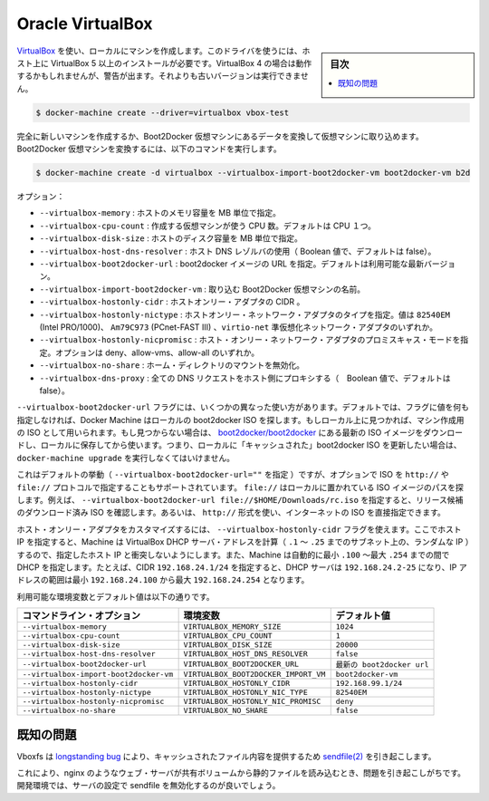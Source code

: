 .. -*- coding: utf-8 -*-
.. https://docs.docker.com/machine/drivers/virtualbox/
.. doc version: 1.9
.. check date: 2016/01/25
.. -----------------------------------------------------------------------------

.. Oracle VirtualBox

.. _driver-oracle-virtualbox:

=======================================
Oracle VirtualBox
=======================================

.. sidebar:: 目次

   .. contents:: 
       :depth: 3
       :local:

.. Create machines locally using VirtualBox. This driver requires VirtualBox 5+ to be installed on your host. Using VirtualBox 4+ should work but will give you a warning. Older versions will refuse to work.

`VirtualBox <https://www.virtualbox.org/>`_ を使い、ローカルにマシンを作成します。このドライバを使うには、ホスト上に VirtualBox 5 以上のインストールが必要です。VirtualBox 4 の場合は動作するかもしれませんが、警告が出ます。それよりも古いバージョンは実行できません。

.. code-block:: bash

   $ docker-machine create --driver=virtualbox vbox-test

.. You can create an entirely new machine or you can convert a Boot2Docker VM into a machine by importing the VM. To convert a Boot2Docker VM, you’d use the following command:

完全に新しいマシンを作成するか、Boot2Docker 仮想マシンにあるデータを変換して仮想マシンに取り込めます。Boot2Docker 仮想マシンを変換するには、以下のコマンドを実行します。

.. code-block:: bash

   $ docker-machine create -d virtualbox --virtualbox-import-boot2docker-vm boot2docker-vm b2d

.. Options:

オプション：

..    --virtualbox-memory: Size of memory for the host in MB.
    --virtualbox-cpu-count: Number of CPUs to use to create the VM. Defaults to single CPU.
    --virtualbox-disk-size: Size of disk for the host in MB.
    --virtualbox-host-dns-resolver: Use the host DNS resolver. (Boolean value, defaults to false)
    --virtualbox-boot2docker-url: The URL of the boot2docker image. Defaults to the latest available version.
    --virtualbox-import-boot2docker-vm: The name of a Boot2Docker VM to import.
    --virtualbox-hostonly-cidr: The CIDR of the host only adapter.
    --virtualbox-hostonly-nictype: Host Only Network Adapter Type. Possible values are are ‘82540EM’ (Intel PRO/1000), ‘Am79C973’ (PCnet-FAST III) and ‘virtio-net’ Paravirtualized network adapter.
    --virtualbox-hostonly-nicpromisc: Host Only Network Adapter Promiscuous Mode. Possible options are deny , allow-vms, allow-all
    --virtualbox-no-share: Disable the mount of your home directory
    --virtualbox-dns-proxy: Proxy all DNS requests to the host (Boolean value, default to false)

* ``--virtualbox-memory`` : ホストのメモリ容量を MB 単位で指定。
* ``--virtualbox-cpu-count`` : 作成する仮想マシンが使う CPU 数。デフォルトは CPU １つ。
* ``--virtualbox-disk-size`` : ホストのディスク容量を MB 単位で指定。
* ``--virtualbox-host-dns-resolver`` : ホスト DNS レゾルバの使用（ Boolean 値で、デフォルトは false）。
* ``--virtualbox-boot2docker-url`` : boot2docker イメージの URL を指定。デフォルトは利用可能な最新バージョン。
* ``--virtualbox-import-boot2docker-vm`` : 取り込む Boot2Docker 仮想マシンの名前。
* ``--virtualbox-hostonly-cidr`` :  ホストオンリー・アダプタの CIDR 。
* ``--virtualbox-hostonly-nictype`` :  ホストオンリー・ネットワーク・アダプタのタイプを指定。値は ``82540EM`` (Intel PRO/1000)、 ``Am79C973`` (PCnet-FAST III) 、``virtio-net`` 準仮想化ネットワーク・アダプタのいずれか。
* ``--virtualbox-hostonly-nicpromisc`` : ホスト・オンリー・ネットワーク・アダプタのプロミスキャス・モードを指定。オプションは deny、allow-vms、allow-all のいずれか。
* ``--virtualbox-no-share`` : ホーム・ディレクトリのマウントを無効化。
* ``--virtualbox-dns-proxy`` : 全ての DNS リクエストをホスト側にプロキシする（　Boolean 値で、デフォルトは false）。

.. The --virtualbox-boot2docker-url flag takes a few different forms. By default, if no value is specified for this flag, Machine will check locally for a boot2docker ISO. If one is found, that will be used as the ISO for the created machine. If one is not found, the latest ISO release available on boot2docker/boot2docker will be downloaded and stored locally for future use. Note that this means you must run docker-machine upgrade deliberately on a machine if you wish to update the “cached” boot2docker ISO.

``--virtualbox-boot2docker-url`` フラグには、いくつかの異なった使い方があります。デフォルトでは、フラグに値を何も指定しなければ、Docker Machine はローカルの boot2docker ISO を探します。もしローカル上に見つかれば、マシン作成用の ISO として用いられます。もし見つからない場合は、 `boot2docker/boot2docker <https://github.com/boot2docker/boot2docker>`_ にある最新の ISO イメージをダウンロードし、ローカルに保存してから使います。つまり、ローカルに「キャッシュされた」boot2docker ISO を更新したい場合は、 ``docker-machine upgrade`` を実行しなくてはいけません。

.. This is the default behavior (when --virtualbox-boot2docker-url=""), but the option also supports specifying ISOs by the http:// and file:// protocols. file:// will look at the path specified locally to locate the ISO: for instance, you could specify --virtualbox-boot2docker-url file://$HOME/Downloads/rc.iso to test out a release candidate ISO that you have downloaded already. You could also just get an ISO straight from the Internet using the http:// form.

これはデフォルトの挙動（ ``--virtualbox-boot2docker-url=""`` を指定 ）ですが、オプションで ISO を ``http://`` や ``file://`` プロトコルで指定することもサポートされています。 ``file://`` はローカルに置かれている ISO イメージのパスを探します。例えば、 ``--virtualbox-boot2docker-url file://$HOME/Downloads/rc.iso`` を指定すると、リリース候補のダウンロード済み ISO を確認します。あるいは、 ``http://`` 形式を使い、インターネットの ISO を直接指定できます。

.. To customize the host only adapter, you can use the --virtualbox-hostonly-cidr flag. This will specify the host IP and Machine will calculate the VirtualBox DHCP server address (a random IP on the subnet between .1 and .25) so it does not clash with the specified host IP. Machine will also specify the DHCP lower bound to .100 and the upper bound to .254. For example, a specified CIDR of 192.168.24.1/24 would have a DHCP server between 192.168.24.2-25, a lower bound of 192.168.24.100 and upper bound of 192.168.24.254.

ホスト・オンリー・アダプタをカスタマイズするには、 ``--virtualbox-hostonly-cidr`` フラグを使えます。ここでホスト IP を指定すると、Machine は VirtualBox DHCP サーバ・アドレスを計算（ ``.1`` ～ ``.25`` までのサブネット上の、ランダムな IP ）するので、指定したホスト IP と衝突しないようにします。また、Machine は自動的に最小 ``.100`` ～最大 ``.254`` までの間で DHCP を指定します。たとえば、CIDR ``192.168.24.1/24`` を指定すると、DHCP サーバは ``192.168.24.2-25`` になり、IP アドレスの範囲は最小 ``192.168.24.100`` から最大 ``192.168.24.254`` となります。

.. Environment variables and default values:

利用可能な環境変数とデフォルト値は以下の通りです。

.. list-table::
   :header-rows: 1
   
   * - コマンドライン・オプション
     - 環境変数
     - デフォルト値
   * - ``--virtualbox-memory``
     - ``VIRTUALBOX_MEMORY_SIZE``
     - ``1024``
   * - ``--virtualbox-cpu-count``
     - ``VIRTUALBOX_CPU_COUNT``
     - ``1``
   * - ``--virtualbox-disk-size``
     - ``VIRTUALBOX_DISK_SIZE``
     - ``20000``
   * - ``--virtualbox-host-dns-resolver``
     - ``VIRTUALBOX_HOST_DNS_RESOLVER``
     - ``false``
   * - ``--virtualbox-boot2docker-url``
     - ``VIRTUALBOX_BOOT2DOCKER_URL``
     - ``最新の boot2docker url``
   * - ``--virtualbox-import-boot2docker-vm``
     - ``VIRTUALBOX_BOOT2DOCKER_IMPORT_VM``
     - ``boot2docker-vm``
   * - ``--virtualbox-hostonly-cidr``
     - ``VIRTUALBOX_HOSTONLY_CIDR``
     - ``192.168.99.1/24``
   * - ``--virtualbox-hostonly-nictype``
     - ``VIRTUALBOX_HOSTONLY_NIC_TYPE``
     - ``82540EM``
   * - ``--virtualbox-hostonly-nicpromisc``
     - ``VIRTUALBOX_HOSTONLY_NIC_PROMISC``
     - ``deny``
   * - ``--virtualbox-no-share``
     - ``VIRTUALBOX_NO_SHARE``
     - ``false``

.. Known Issues

既知の問題
==========

.. Vboxfs suffers from a longstanding bug causing sendfile(2) to serve cached file contents.

Vboxfs は `longstanding bug <https://www.virtualbox.org/ticket/9069>`_ により、キャッシュされたファイル内容を提供するため `sendfile(2) <http://linux.die.net/man/2/sendfile>`_ を引き起こします。

.. This will often cause problems when using a web server such as nginx to serve static files from a shared volume. For development environments, a good workaround is to disable sendfile in your server configuration.

これにより、nginx のようなウェブ・サーバが共有ボリュームから静的ファイルを読み込むとき、問題を引き起こしがちです。開発環境では、サーバの設定で sendfile を無効化するのが良いでしょう。

.. seealso:: 

   Quicks
      https://docs.docker.com/machine/reference/
